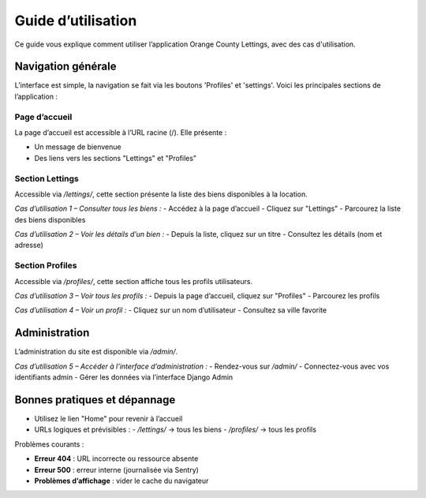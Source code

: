 Guide d’utilisation
====================

Ce guide vous explique comment utiliser l’application Orange County Lettings, avec des cas d'utilisation.

Navigation générale
-------------------

L’interface est simple, la navigation se fait via les boutons 'Profiles' et 'settings'. Voici les principales sections de l’application :

Page d’accueil
^^^^^^^^^^^^^^

La page d’accueil est accessible à l’URL racine (/). Elle présente :

- Un message de bienvenue
- Des liens vers les sections "Lettings" et "Profiles"

.. image:: doc/source/_static/home_page.png
   :alt: Capture d’écran de la page d’accueil
   :align: center
   :width: 80%

Section Lettings
^^^^^^^^^^^^^^^^

Accessible via `/lettings/`, cette section présente la liste des biens disponibles à la location.

*Cas d’utilisation 1 – Consulter tous les biens :*
- Accédez à la page d’accueil
- Cliquez sur "Lettings"
- Parcourez la liste des biens disponibles

*Cas d’utilisation 2 – Voir les détails d’un bien :*
- Depuis la liste, cliquez sur un titre
- Consultez les détails (nom et adresse)

Section Profiles
^^^^^^^^^^^^^^^^

Accessible via `/profiles/`, cette section affiche tous les profils utilisateurs.

*Cas d’utilisation 3 – Voir tous les profils :*
- Depuis la page d’accueil, cliquez sur "Profiles"
- Parcourez les profils

*Cas d’utilisation 4 – Voir un profil :*
- Cliquez sur un nom d’utilisateur
- Consultez sa ville favorite

Administration
--------------

L’administration du site est disponible via `/admin/`.

*Cas d’utilisation 5 – Accéder à l’interface d’administration :*
- Rendez-vous sur `/admin/`
- Connectez-vous avec vos identifiants admin
- Gérer les données via l’interface Django Admin

Bonnes pratiques et dépannage
-----------------------------

- Utilisez le lien "Home" pour revenir à l’accueil
- URLs logiques et prévisibles :
  - `/lettings/` → tous les biens
  - `/profiles/` → tous les profils

Problèmes courants :

- **Erreur 404** : URL incorrecte ou ressource absente
- **Erreur 500** : erreur interne (journalisée via Sentry)
- **Problèmes d’affichage** : vider le cache du navigateur
